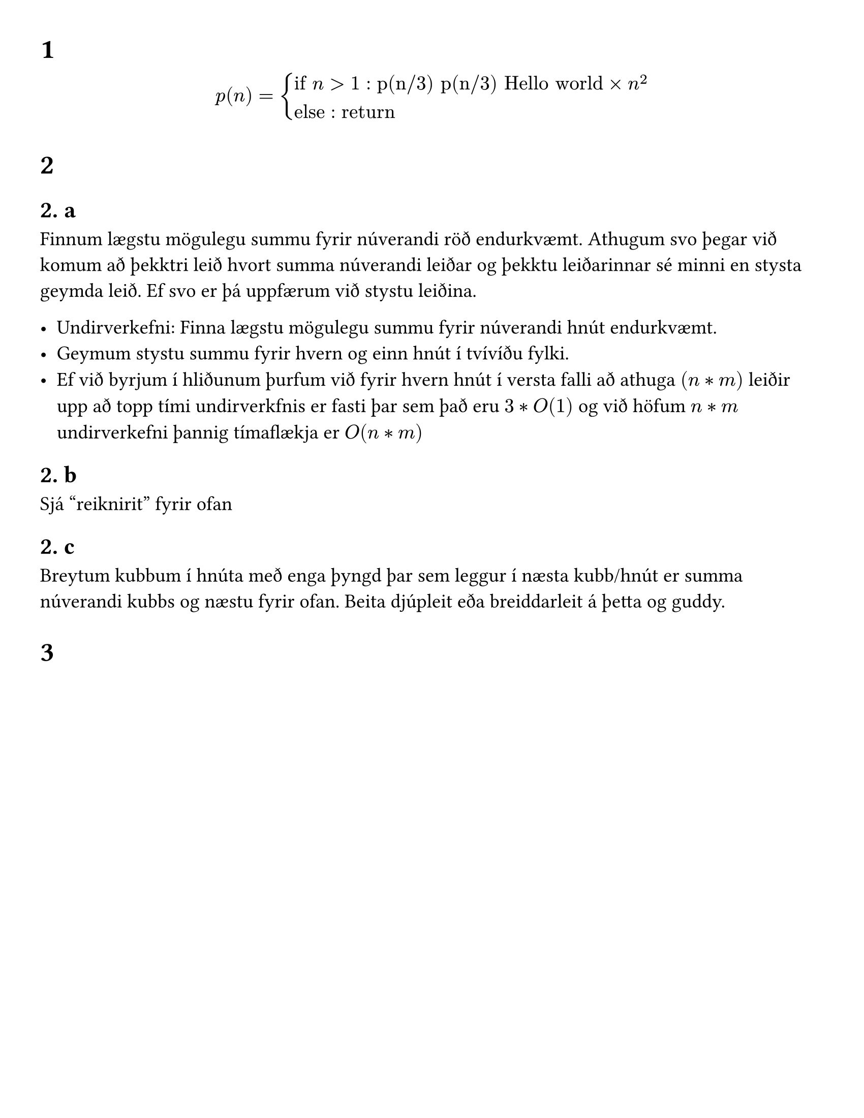 #set text(size: 14pt)
#set page(paper: "us-letter", margin: 1cm)
#set heading(numbering: "1. a")

=
$ p(n) = cases(
    "if" n > 1 : "p(n/3)" "p(n/3)" "Hello world" times n^2, 
  "else": "return") $

=
==
Finnum lægstu mögulegu summu fyrir núverandi röð endurkvæmt. Athugum svo þegar við komum að þekktri leið hvort summa núverandi leiðar og þekktu leiðarinnar sé minni en stysta geymda leið. Ef svo er þá uppfærum við stystu leiðina.

- Undirverkefni: Finna lægstu mögulegu summu fyrir núverandi hnút endurkvæmt.
- Geymum stystu summu fyrir hvern og einn hnút í tvívíðu fylki.
- Ef við byrjum í hliðunum þurfum við fyrir hvern hnút í versta falli að athuga $(n*m)$ leiðir upp að topp tími undirverkfnis er fasti þar sem það eru $3*O(1)$ og við höfum $n*m$ undirverkefni þannig tímaflækja er $O(n*m)$

== 
Sjá "reiknirit" fyrir ofan

==
Breytum kubbum í hnúta með enga þyngd þar sem leggur í næsta kubb/hnút er summa núverandi kubbs og næstu fyrir ofan. Beita djúpleit eða breiddarleit á þetta og guddy.

= 

